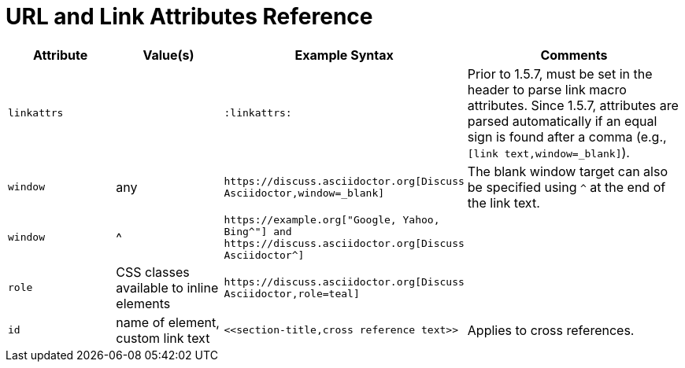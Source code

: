 = URL and Link Attributes Reference

[cols="1m,1,2m,2"]
|===
|Attribute |Value(s) |Example Syntax |Comments

|linkattrs
|
|:linkattrs:
|Prior to 1.5.7, must be set in the header to parse link macro attributes.
Since 1.5.7, attributes are parsed automatically if an equal sign is found after a comma (e.g., `[link text,window=_blank]`).

|window
|any
|++https://discuss.asciidoctor.org[Discuss Asciidoctor,window=_blank]++
|The blank window target can also be specified using `^` at the end of the link text.

|window
|^
|++https://example.org["Google, Yahoo, Bing^"]++ and ++https://discuss.asciidoctor.org[Discuss Asciidoctor^]++
|

|role
|CSS classes available to inline elements
|++https://discuss.asciidoctor.org[Discuss Asciidoctor,role=teal]++
|

|id
|name of element, custom link text
|++<<section-title,cross reference text>>++
|Applies to cross references.
|===
